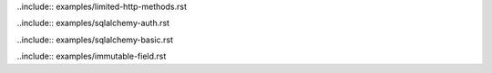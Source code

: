 .. We include all example rst files in here as sphinx does not play nicely with subfolders (see http://reinout.vanrees.org/weblog/2010/12/08/include-external-in-sphinx.html)

..include:: examples/limited-http-methods.rst

..include:: examples/sqlalchemy-auth.rst

..include:: examples/sqlalchemy-basic.rst

..include:: examples/immutable-field.rst
